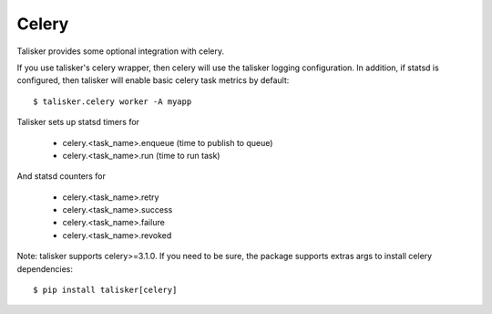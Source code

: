.. highlight:: python


======
Celery
======

Talisker provides some optional integration with celery.

If you use talisker's celery wrapper, then celery will use the talisker
logging configuration. In addition, if statsd is configured, then
talisker will enable basic celery task metrics by default::

   $ talisker.celery worker -A myapp

Talisker sets up statsd timers for

  - celery.<task_name>.enqueue  (time to publish to queue)
  - celery.<task_name>.run      (time to run task)

And statsd counters for

  - celery.<task_name>.retry
  - celery.<task_name>.success
  - celery.<task_name>.failure
  - celery.<task_name>.revoked

Note: talisker supports celery>=3.1.0. If you need to be sure, the
package supports extras args to install celery dependencies::

   $ pip install talisker[celery]

